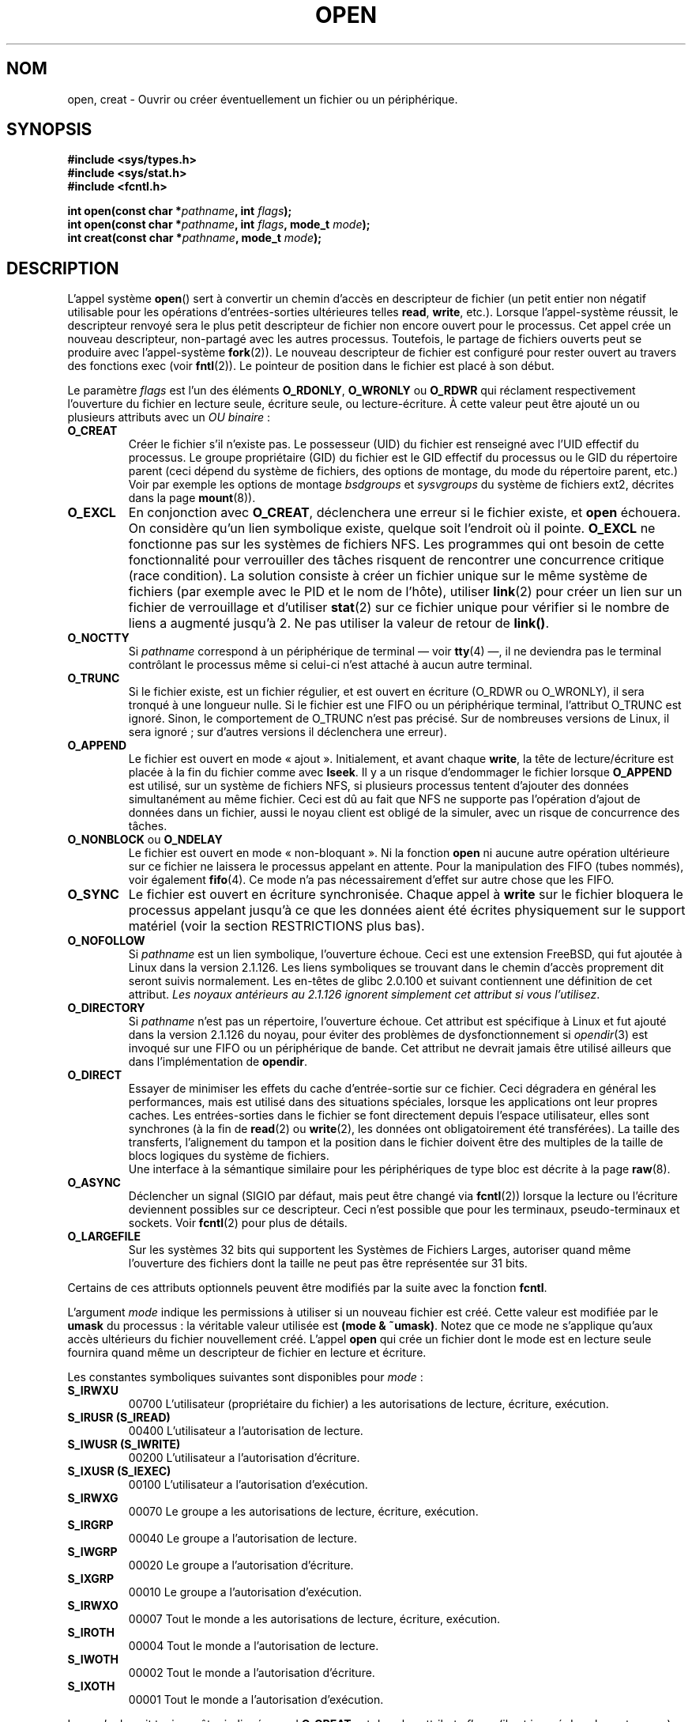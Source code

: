.\" Hey Emacs! This file is -*- nroff -*- source.
.\"
.\" This manpage is Copyright (C) 1992 Drew Eckhardt;
.\"                               1993 Michael Haardt, Ian Jackson.
.\"
.\" Permission is granted to make and distribute verbatim copies of this
.\" manual provided the copyright notice and this permission notice are
.\" preserved on all copies.
.\"
.\" Permission is granted to copy and distribute modified versions of this
.\" manual under the conditions for verbatim copying, provided that the
.\" entire resulting derived work is distributed under the terms of a
.\" permission notice identical to this one
.\"
.\" Since the Linux kernel and libraries are constantly changing, this
.\" manual page may be incorrect or out-of-date.  The author(s) assume no
.\" responsibility for errors or omissions, or for damages resulting from
.\" the use of the information contained herein.  The author(s) may not
.\" have taken the same level of care in the production of this manual,
.\" which is licensed free of charge, as they might when working
.\" professionally.
.\"
.\" Formatted or processed versions of this manual, if unaccompanied by
.\" the source, must acknowledge the copyright and authors of this work.
.\"
.\" Modified Wed Jul 21 22:42:16 1993 by Rik Faith (faith@cs.unc.edu)
.\" Modified Sun Aug 21 18:18:14 1994: Michael Haardt's NFS diffs were
.\"          applied by hand (faith@cs.unc.edu).
.\" Modified Sat Apr 13 16:25:28 1996 by Andries Brouwer (aeb@cwi.nl)
.\" Modified Mon May 13 00:53:52 1996: added symbolic constants
.\"          as sent by Thomas Koenig
.\" Modified Fri Dec 20 16:06:45 1996 by Michael Haardt: More NFS details
.\" Modified Fri Feb 19 15:08:34 1999 by Andries Brouwer (aeb@cwi.nl)
.\" Modified 981128 by Joseph S. Myers <jsm28@hermes.cam.ac.uk>
.\" Modified Thu Jun  3 19:29:06 1999 by Michael Haardt: NFS lock optimisation
.\" Modified, 7 May 2002, Michael Kerrisk <mtk16@ext.canterbury.ac.nz>
.\"
.\" Traduction  10/10/1996 Christophe BLAESS (ccb@club-internet.fr)
.\" Màj 25/01/1997
.\" Màj 08/04/1997
.\" Màj 10/12/1997 LDP-1.18
.\" Màj 18/05/1999 LDP-1.23
.\" Màj 30/05/2001 LDP-1.36
.\" Màj 18/07/2003 LDP-1.56
.\" Màj 25/07/2003 LDP-1.57
.\" Màj 30/07/2003 LDP-1.58
.\" Màj 04/07/2005 LDP-1.61
.\" Màj 23/12/2005 LDP-1.67
.\" Màj 01/05/2006 LDP-1.67.1
.\"
.TH OPEN 2 "3 juin 1999" LDP "Manuel du programmeur Linux"
.SH NOM
open, creat \- Ouvrir ou créer éventuellement un fichier ou un périphérique.
.SH SYNOPSIS
.nf
.B #include <sys/types.h>
.B #include <sys/stat.h>
.B #include <fcntl.h>
.sp
.BI "int open(const char *" pathname ", int " flags );
.BI "int open(const char *" pathname ", int " flags ", mode_t " mode );
.BI "int creat(const char *" pathname ", mode_t " mode );
.fi
.SH DESCRIPTION
L'appel système
.BR open ()
sert à convertir un chemin d'accès en descripteur de fichier (un petit entier
non négatif utilisable pour les opérations d'entrées-sorties ultérieures telles
.BR read ", " write ", etc.)."
Lorsque l'appel-système réussit, le descripteur renvoyé sera le plus petit
descripteur de fichier non encore ouvert pour le processus. Cet appel crée
un nouveau descripteur, non-partagé avec les autres processus. Toutefois, le
partage de fichiers ouverts peut se produire avec l'appel-système
.BR fork (2)).
Le nouveau descripteur de fichier est configuré pour rester ouvert au travers
des fonctions exec (voir
.BR fntl (2)).
Le pointeur de position dans le fichier est placé à son début.

Le paramètre
.I flags
est l'un des éléments
.BR O_RDONLY ", " O_WRONLY " ou " O_RDWR
qui réclament respectivement l'ouverture du fichier en lecture seule,
écriture seule, ou lecture-écriture.
À cette valeur peut être ajouté un ou plusieurs attributs avec un
.IR "OU binaire" \ :
.TP
.B O_CREAT
Créer le fichier s'il n'existe pas.
Le possesseur (UID) du fichier est renseigné avec l'UID effectif du processus.
Le groupe propriétaire (GID) du fichier est le GID effectif du processus
ou le GID du répertoire parent (ceci dépend du système de
fichiers, des options de montage, du mode du répertoire parent, etc.) Voir
par exemple les options de montage
.I bsdgroups
et
.I sysvgroups
du système de fichiers ext2, décrites dans la page
.BR mount (8)).
.TP
.B O_EXCL
En conjonction avec
.BR O_CREAT ,
déclenchera une erreur si le fichier existe, et
.B open
échouera. On considère qu'un lien symbolique existe, quelque soit l'endroit où
il pointe.
.B O_EXCL
ne fonctionne pas sur les systèmes de fichiers NFS. Les programmes qui
ont besoin de cette fonctionnalité pour verrouiller des tâches risquent
de rencontrer une concurrence critique (race condition). La solution consiste
à créer un fichier unique sur le même système de fichiers (par exemple avec le
PID et le nom de l'hôte), utiliser
.BR link (2)
pour créer un lien sur un fichier de verrouillage et d'utiliser
.BR stat (2)
sur ce fichier unique pour vérifier si le nombre de liens a augmenté
jusqu'à 2. Ne pas utiliser la valeur de retour de \fBlink()\fP.
.TP
.B O_NOCTTY
Si
.I pathname
correspond à un périphérique de terminal \(em voir
.BR tty (4)
\(em, il ne deviendra pas le terminal contrôlant le processus
même si celui\-ci n'est attaché à aucun autre terminal.
.TP
.B O_TRUNC
Si le fichier existe, est un fichier régulier, et est ouvert en écriture
(O_RDWR ou O_WRONLY), il sera tronqué à une longueur nulle. Si le fichier
est une FIFO ou un périphérique terminal, l'attribut O_TRUNC est ignoré.
Sinon, le comportement de O_TRUNC n'est pas précisé. Sur de nombreuses versions
de Linux, il sera ignoré\ ; sur d'autres versions il déclenchera une erreur).
.TP
.B O_APPEND
Le fichier est ouvert en mode «\ ajout\ ». Initialement, et avant chaque
.BR write ,
la tête de lecture/écriture est placée à la fin du fichier
comme avec
.BR lseek .
Il y a un risque d'endommager le fichier lorsque
.B O_APPEND
est utilisé, sur un système de fichiers NFS, si plusieurs processus
tentent d'ajouter des données simultanément au même fichier.
Ceci est dû au fait que NFS ne supporte pas l'opération d'ajout de données
dans un fichier, aussi le noyau client est obligé de la simuler, avec un
risque de concurrence des tâches.
.TP
.BR O_NONBLOCK " ou " O_NDELAY
Le fichier est ouvert en mode «\ non-bloquant\ ». Ni la fonction
.B open
ni aucune autre opération ultérieure sur ce fichier
ne laissera le processus appelant en attente. Pour la manipulation des
FIFO (tubes nommés), voir également
.BR fifo (4).
Ce mode n'a pas nécessairement d'effet sur autre chose que les FIFO.
.TP
.B O_SYNC
Le fichier est ouvert en écriture synchronisée. Chaque appel à
.BR write
sur le fichier bloquera le processus appelant jusqu'à ce que les
données aient été écrites physiquement sur le support matériel
(voir la section RESTRICTIONS plus bas).
.TP
.B O_NOFOLLOW
Si
.I pathname
est un lien symbolique, l'ouverture échoue. Ceci est une extension
FreeBSD, qui fut ajoutée à Linux dans la version 2.1.126.
Les liens symboliques se trouvant dans le chemin d'accès proprement
dit seront suivis normalement. Les en-têtes de glibc 2.0.100 et
suivant contiennent une définition de cet attribut.
\fILes noyaux antérieurs au 2.1.126 ignorent simplement cet attribut
si vous l'utilisez\fP.
.TP
.B O_DIRECTORY
Si
.I pathname
n'est pas un répertoire, l'ouverture échoue. Cet attribut est spécifique
à Linux et fut ajouté dans la version 2.1.126 du noyau, pour éviter
des problèmes de dysfonctionnement si \fIopendir\fP(3) est invoqué
sur une FIFO ou un périphérique de bande. Cet attribut ne devrait
jamais être utilisé ailleurs que dans l'implémentation de \fBopendir\fP.
.TP
.B O_DIRECT
Essayer de minimiser les effets du cache d'entrée-sortie sur ce fichier.
Ceci dégradera en général les performances, mais est utilisé dans des
situations spéciales, lorsque les applications ont leur propres caches.
Les entrées-sorties dans le fichier se font directement depuis l'espace
utilisateur, elles sont synchrones (à la fin de
.BR read (2)
ou
.BR write (2),
les données ont obligatoirement été transférées). La taille des transferts,
l'alignement du tampon et la position dans le fichier doivent être des
multiples de la taille de blocs logiques du système de fichiers.
.\" Alignment should satisfy requirements for the underlying device
.\" There may be coherency problems.
.br
Une interface à la sémantique similaire pour les périphériques de type
bloc est décrite à la page
.BR raw (8).
.TP
.B O_ASYNC
Déclencher un signal (SIGIO par défaut, mais peut être changé via
.BR fcntl (2))
lorsque la lecture ou l'écriture deviennent possibles sur ce descripteur.
Ceci n'est possible que pour les terminaux, pseudo-terminaux et sockets.
Voir
.BR fcntl (2)
pour plus de détails.
.TP
.B O_LARGEFILE
Sur les systèmes 32 bits qui supportent les Systèmes de Fichiers Larges,
autoriser quand même l'ouverture des fichiers dont la taille ne peut
pas être représentée sur 31 bits.
.PP
Certains de ces attributs optionnels peuvent être modifiés
par la suite avec la fonction
.BR fcntl .

L'argument
.I mode
indique les permissions à utiliser si un nouveau fichier est créé.
Cette valeur est modifiée par le
.BR umask
du processus\ : la véritable valeur utilisée est
.BR "(mode & ~umask)" .
Notez que ce mode ne s'applique qu'aux accès ultérieurs du fichier
nouvellement créé. L'appel
.B open
qui crée un fichier dont le mode est en lecture seule fournira quand même
un descripteur de fichier en lecture et écriture.
.PP
Les constantes symboliques suivantes sont disponibles pour
.IR mode \ :
.TP
.B S_IRWXU
00700 L'utilisateur (propriétaire du fichier) a les
autorisations de lecture, écriture, exécution.
.TP
.B S_IRUSR (S_IREAD)
00400 L'utilisateur a l'autorisation de lecture.
.TP
.B S_IWUSR (S_IWRITE)
00200 L'utilisateur a l'autorisation d'écriture.
.TP
.B S_IXUSR (S_IEXEC)
00100 L'utilisateur a l'autorisation d'exécution.
.TP
.B S_IRWXG
00070 Le groupe a les autorisations de lecture, écriture, exécution.
.TP
.B S_IRGRP
00040 Le groupe a l'autorisation de lecture.
.TP
.B S_IWGRP
00020 Le groupe a l'autorisation d'écriture.
.TP
.B S_IXGRP
00010 Le groupe a l'autorisation d'exécution.
.TP
.B S_IRWXO
00007 Tout le monde a les autorisations de lecture, écriture, exécution.
.TP
.B S_IROTH
00004 Tout le monde a l'autorisation de lecture.
.TP
.B S_IWOTH
00002 Tout le monde a l'autorisation d'écriture.
.TP
.B S_IXOTH
00001 Tout le monde a l'autorisation d'exécution.
.PP
Le
.I mode
devrait toujours être indiqué quand
.B O_CREAT
est dans les attributs
.IR flags ,
(il est ignoré dans les autres cas).

.B creat
est équivalent à
.B open
avec l'attribut
.I flags
égal à
.BR "O_CREAT | O_WRONLY | O_TRUNC" .
.SH "VALEUR RENVOYÉE"
.BR open " et " creat
renvoient le nouveau descripteur de fichier s'ils réussissent,
ou \-1 s'ils échouent, auquel cas
.I errno
contient le code d'erreur.
Notez que
.B open
peut ouvrir des fichiers spéciaux mais
.B creat
ne peut pas en créer,
il faut utiliser
.BR mknod (2)
à la place.
.LP
Sur les systèmes de fichiers NFS, où la correspondance d'UID est activée,
\fBopen\fP peut renvoyer un descripteur de fichier alors qu'une requête
\fBread\fP(2) par exemple sera refusée avec le code d'erreur \fBEACCES\fP.
En effet, c'est parce que le client a effectué \fBopen\fP en vérifiant les
autorisations d'accès, mais la correspondance d'UID est calculée par
le serveur au moment des requêtes de lecture ou d'écriture.

Si un fichier est créé, ses horodatages atime, ctime, mtime sont fixés à
l'heure actuelle, ainsi que ctime et mtime du répertoire parent.
Sinon, si le fichier est modifié à cause de l'attribut O_TRUNC, ses
champs ctime et mtime sont remplis avec l'heure actuelle.

.SH ERREURS
.TP
.B EEXIST
.I pathname
existe déjà et
.BR O_CREAT " et " O_EXCL
ont été indiqués.
.TP
.B EISDIR
On a demandé une écriture alors que
.I pathname
correspond à un répertoire (en fait,
.B O_WRONLY
ou
.B O_RDWR
ont été demandés).
.TP
.B EACCES
L'accès demandé au fichier est interdit, ou l'un des répertoires
du chemin
.IR pathname
ne permet pas de consultation, ou le fichier n'existe pas mais
le répertoire parent ne permet pas l'écriture.
.TP
.B ENAMETOOLONG
.IR pathname " est trop long."
.TP
.B ENOENT
O_CREAT est absent et le fichier n'existe pas.
Ou un répertoire du chemin d'accès
.I pathname
n'existe pas, ou est un lien symbolique pointant nulle part.
.TP
.B ENOTDIR
Un élément du chemin d'accès
.I pathname
n'est pas un répertoire, ou l'attribut \fBO_DIRECTORY\fP est
utilisé et
.I pathname
n'est pas un répertoire.
.TP
.B ENXIO
O_NONBLOCK | O_WRONLY est indiqué, le fichier est une FIFO et le
processus n'a pas de fichier ouvert en lecture.
Ou le fichier est un noeud spécial et il n'y a pas de périphérique
correspondant.
.TP
.B ENODEV
.I pathname
correspond à un fichier spécial et il n'y a pas de périphérique correspondant.
.TP
.B EROFS
Un accès en écriture est demandé alors que
.I pathname
réside sur un système de fichiers en lecture seule.
.TP
.B ETXTBSY
On a demandé une écriture alors que
.I pathname
correspond à un fichier exécutable actuellement utilisé.
.TP
.B EFAULT
.IR pathname " pointe en dehors de l'espace d'adressage accessible."
.TP
.B ELOOP
.I pathname
contient une référence circulaire (à travers un lien symbolique), ou
l'attribut \fBO_NOFOLLOW\fP est indiqué et
.I pathname
est un lien symbolique.
.TP
.B ENOSPC
.I pathname
devrait être créé mais le périphérique concerné n'a plus assez de
place pour un nouveau fichier.
.TP
.B ENOMEM
Pas assez de mémoire pour le noyau.
.TP
.B EMFILE
Le processus a déjà ouvert le nombre maximal de fichiers.
.TP
.B ENFILE
La limite du nombre total de fichiers ouverts sur le système est atteinte.
.SH NOTE
Sous Linux, le drapeau O_NONBLOCK indique que l'on veut ouvrir mais pas
nécessairement dans l'intention de lire ou d'écrire. Il est typiquement
utilisé pour ouvrir des périphériques dans le but de récupérer un
descripteur de fichier pour l'utiliser avec
.BR ioctl (2).
.SH "CONFORMITÉ"
SVr4, SVID, POSIX, X/OPEN, BSD 4.3.
Les attributs
.B O_NOFOLLOW
et
.B O_DIRECTORY
sont spécifiques à Linux.
Il faut définir la constante symbolique
.B _GNU_SOURCE
pour avoir leurs définitions.
L'effet (indéfini) de
.B O_RDONLY | O_TRUNC
varie suivant les implémentations. Sur de nombreux systèmes, le ficier est
effectivement tronqué.
.LP
L'attribut
.B O_DIRECT
a été introduit par SGI IRIX, qui a des restritions d'alignement identiques à
Linux. IRIX a aussi un appel fcntl(2) pour obtenir les alignements et tailles
appropriés. FreeBSD 4.x a introduit un attribut du même nom, mais sans
les restrictions d'alignement. Le support a été ajouté
dans Linux 2.4.10.
Les noyaux plus anciens ignorent simplement cet attribut.
.SH BOGUES
«\ Ce qui m'a toujours dérangé avec O_DIRECT est que toute l'interface est
stupide et a probablement été conçue par un singe dérangé, sous l'influence
de substances psychotropes puissantes\ ». -- Linus.
.SH RESTRICTIONS
Plusieurs problèmes se posent avec le protocole NFS, concernant
entre autres
.BR O_SYNC ", et " O_NDELAY " .

POSIX fournit trois variantes différentes des entrées-sorties
synchronisées correspondant aux attributs \fBO_SYNC\fR,
\fBO_DSYNC\fR et \fBO_RSYNC\fR.
Actuellement (2.1.130) elles sont toutes équivalentes sous Linux.
.SH "VOIR AUSSI"
.BR read (2),
.BR write (2),
.BR fcntl (2),
.BR close (2),
.BR link (2),
.BR mknod (2),
.BR mount (2),
.BR stat (2),
.BR umask (2),
.BR unlink (2),
.BR socket (2),
.BR fopen (3),
.BR fifo (4)
.SH TRADUCTION
.PP
Ce document est une traduction réalisée par Christophe Blaess
<http://www.blaess.fr/christophe/> le 15\ octobre\ 1996
et révisée le 2\ mai\ 2006.
.PP
L'équipe de traduction a fait le maximum pour réaliser une adaptation
française de qualité. La version anglaise la plus à jour de ce document est
toujours consultable via la commande\ : «\ \fBLANG=en\ man\ 2\ open\fR\ ».
N'hésitez pas à signaler à l'auteur ou au traducteur, selon le cas, toute
erreur dans cette page de manuel.
